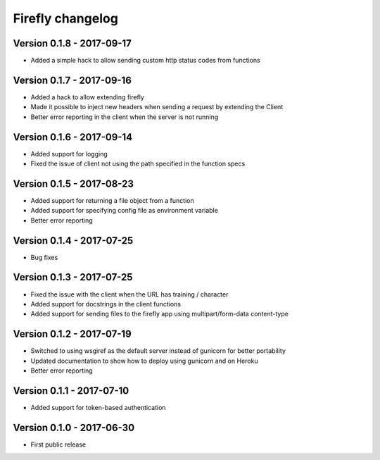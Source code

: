 Firefly changelog
=================

Version 0.1.8 - 2017-09-17
--------------------------

* Added a simple hack to allow sending custom http status codes from functions

Version 0.1.7 - 2017-09-16
--------------------------

* Added a hack to allow extending firefly
* Made it possible to inject new headers when sending a request by extending the Client
* Better error reporting in the client when the server is not running

Version 0.1.6 - 2017-09-14
--------------------------

* Added support for logging
* Fixed the issue of client not using the path specified in the function specs

Version 0.1.5 - 2017-08-23
--------------------------

* Added support for returning a file object from a function
* Added support for specifying config file as environment variable
* Better error reporting

Version 0.1.4 - 2017-07-25
--------------------------

* Bug fixes

Version 0.1.3 - 2017-07-25
--------------------------

* Fixed the issue with the client when the URL has training / character
* Added support for docstrings in the client functions
* Added support for sending files to the firefly app using multipart/form-data content-type

Version 0.1.2 - 2017-07-19
--------------------------

* Switched to using wsgiref as the default server instead of gunicorn for better portability
* Updated documentation to show how to deploy using gunicorn and on Heroku
* Better error reporting

Version 0.1.1 - 2017-07-10
--------------------------

* Added support for token-based authentication

Version 0.1.0 - 2017-06-30
--------------------------

* First public release
